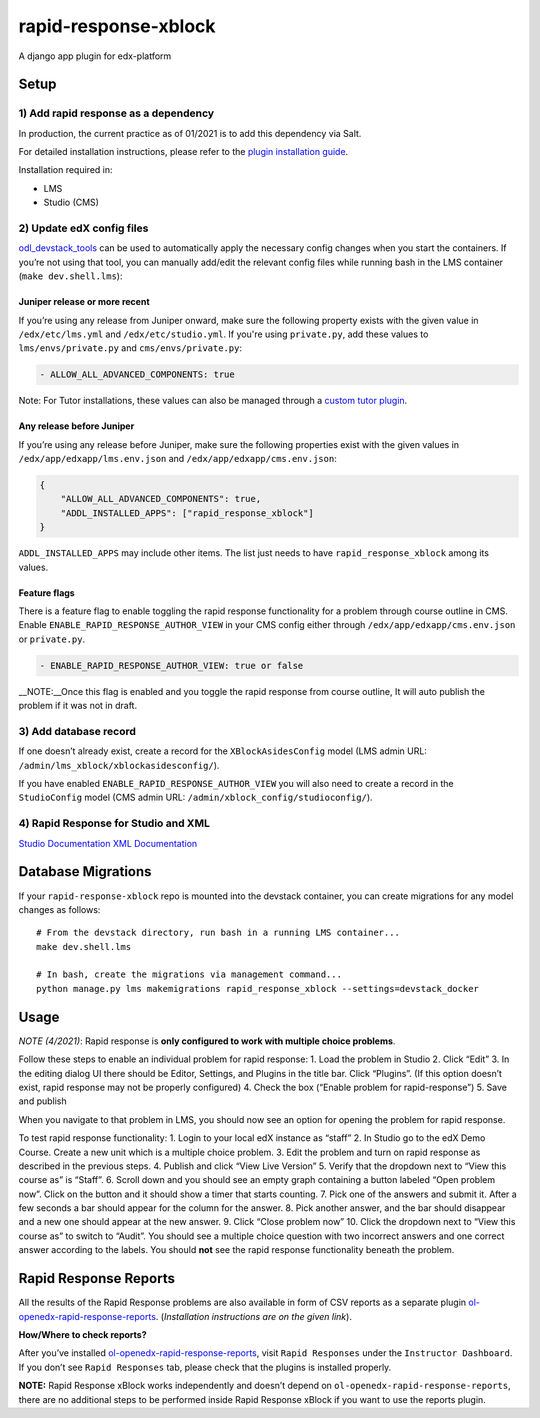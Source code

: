 rapid-response-xblock
=====================

A django app plugin for edx-platform

Setup
-----

1) Add rapid response as a dependency
~~~~~~~~~~~~~~~~~~~~~~~~~~~~~~~~~~~~~

In production, the current practice as of 01/2021 is to add this
dependency via Salt.

For detailed installation instructions, please refer to the `plugin installation guide <../../docs#installation-guide>`_.

Installation required in:

* LMS
* Studio (CMS)

2) Update edX config files
~~~~~~~~~~~~~~~~~~~~~~~~~~

`odl_devstack_tools <https://github.com/mitodl/odl_devstack_tools>`__
can be used to automatically apply the necessary config changes when you
start the containers. If you’re not using that tool, you can manually
add/edit the relevant config files while running bash in the LMS
container (``make dev.shell.lms``):

Juniper release or more recent
^^^^^^^^^^^^^^^^^^^^^^^^^^^^^^

If you’re using any release from Juniper onward, make sure the following property exists with the given value in ``/edx/etc/lms.yml`` and
``/edx/etc/studio.yml``. If you're using ``private.py``, add these values to ``lms/envs/private.py`` and ``cms/envs/private.py``:

.. code:: yaml

   - ALLOW_ALL_ADVANCED_COMPONENTS: true

Note: For Tutor installations, these values can also be managed through a `custom tutor plugin <https://docs.tutor.edly.io/tutorials/plugin.html#plugin-development-tutorial>`_.

Any release before Juniper
^^^^^^^^^^^^^^^^^^^^^^^^^^

If you’re using any release before Juniper, make sure the following
properties exist with the given values in
``/edx/app/edxapp/lms.env.json`` and ``/edx/app/edxapp/cms.env.json``:

.. code:: json

   {
       "ALLOW_ALL_ADVANCED_COMPONENTS": true,
       "ADDL_INSTALLED_APPS": ["rapid_response_xblock"]
   }

``ADDL_INSTALLED_APPS`` may include other items. The list just needs to
have ``rapid_response_xblock`` among its values.

Feature flags
^^^^^^^^^^^^^

There is a feature flag to enable toggling the rapid response
functionality for a problem through course outline in CMS. Enable
``ENABLE_RAPID_RESPONSE_AUTHOR_VIEW`` in your CMS config either through
``/edx/app/edxapp/cms.env.json`` or ``private.py``.

.. code:: yaml

   - ENABLE_RAPID_RESPONSE_AUTHOR_VIEW: true or false

\__NOTE:__Once this flag is enabled and you toggle the rapid response
from course outline, It will auto publish the problem if it was not in
draft.

3) Add database record
~~~~~~~~~~~~~~~~~~~~~~

If one doesn’t already exist, create a record for the
``XBlockAsidesConfig`` model (LMS admin URL:
``/admin/lms_xblock/xblockasidesconfig/``).

If you have enabled ``ENABLE_RAPID_RESPONSE_AUTHOR_VIEW`` you will also
need to create a record in the ``StudioConfig`` model (CMS admin URL:
``/admin/xblock_config/studioconfig/``).

4) Rapid Response for Studio and XML
~~~~~~~~~~~~~~~~~~~~~~~~~~~~~~~~~~~~

`Studio
Documentation <https://odl.zendesk.com/hc/en-us/articles/360007744011-Rapid-Response-for-Studio>`__
`XML
Documentation <https://odl.zendesk.com/hc/en-us/articles/360007744151-Rapid-Response-for-XML>`__

Database Migrations
-------------------

If your ``rapid-response-xblock`` repo is mounted into the devstack
container, you can create migrations for any model changes as follows:

::

   # From the devstack directory, run bash in a running LMS container...
   make dev.shell.lms

   # In bash, create the migrations via management command...
   python manage.py lms makemigrations rapid_response_xblock --settings=devstack_docker

Usage
-----

*NOTE (4/2021)*: Rapid response is **only configured to work with
multiple choice problems**.

Follow these steps to enable an individual problem for rapid response:
1. Load the problem in Studio 2. Click “Edit” 3. In the editing dialog
UI there should be Editor, Settings, and Plugins in the title bar. Click
“Plugins”. (If this option doesn’t exist, rapid response may not be
properly configured) 4. Check the box (“Enable problem for
rapid-response”) 5. Save and publish

When you navigate to that problem in LMS, you should now see an option
for opening the problem for rapid response.

To test rapid response functionality: 1. Login to your local edX
instance as “staff” 2. In Studio go to the edX Demo Course. Create a new
unit which is a multiple choice problem. 3. Edit the problem and turn on
rapid response as described in the previous steps. 4. Publish and click
“View Live Version” 5. Verify that the dropdown next to “View this
course as” is “Staff”. 6. Scroll down and you should see an empty graph
containing a button labeled “Open problem now”. Click on the button and
it should show a timer that starts counting. 7. Pick one of the answers
and submit it. After a few seconds a bar should appear for the column
for the answer. 8. Pick another answer, and the bar should disappear and
a new one should appear at the new answer. 9. Click “Close problem now”
10. Click the dropdown next to “View this course as” to switch to
“Audit”. You should see a multiple choice question with two incorrect
answers and one correct answer according to the labels. You should
**not** see the rapid response functionality beneath the problem.

Rapid Response Reports
----------------------

All the results of the Rapid Response problems are also available in
form of CSV reports as a separate plugin
`ol-openedx-rapid-response-reports <https://github.com/mitodl/open-edx-plugins/tree/main/src/ol_openedx_rapid_response_reports>`__.
(*Installation instructions are on the given link*).

**How/Where to check reports?**

After you’ve installed
`ol-openedx-rapid-response-reports <https://github.com/mitodl/open-edx-plugins/tree/main/src/ol_openedx_rapid_response_reports>`__,
visit ``Rapid Responses`` under the ``Instructor Dashboard``. If you
don’t see ``Rapid Responses`` tab, please check that the plugins is
installed properly. |Screenshot of Rapid Response reports|

**NOTE:** Rapid Response xBlock works independently and doesn’t depend
on ``ol-openedx-rapid-response-reports``, there are no additional steps
to be performed inside Rapid Response xBlock if you want to use the
reports plugin.

.. |Screenshot of Rapid Response reports| image:: docs/rapid_response_reports.png
